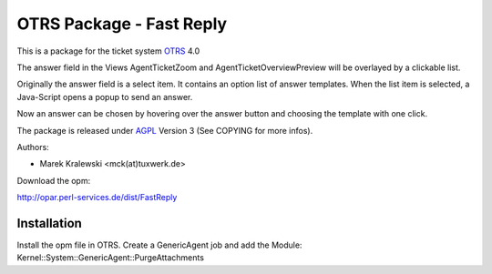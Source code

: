 =====================================
 OTRS Package - Fast Reply
=====================================

This is a package for the ticket system OTRS_ 4.0

The answer field in the Views AgentTicketZoom and AgentTicketOverviewPreview will
be overlayed by a clickable list.

Originally the answer field is a select item. It contains an option list of answer
templates. When the list item is selected, a Java-Script opens a popup to send an answer.

Now an answer can be chosen by hovering over the answer button and choosing the template
with one click.

.. image:: screenshot.png

The package is released under AGPL_ Version 3 (See COPYING for more infos).

Authors:

* Marek Kralewski <mck(at)tuxwerk.de>

Download the opm:

http://opar.perl-services.de/dist/FastReply

Installation
------------

Install the opm file in OTRS. Create a GenericAgent job and add the Module: Kernel::System::GenericAgent::PurgeAttachments

.. _OTRS: http://www.otrs.org
.. _AGPL: http://www.gnu.org/licenses/agpl.txt
